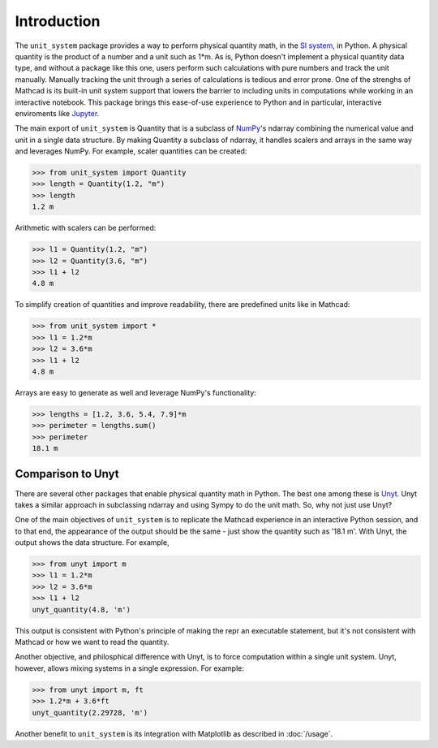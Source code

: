 Introduction
============

The ``unit_system`` package provides a way to perform physical quantity math, in
the `SI system`_, in Python. A physical quantity is the product of a number and a unit
such as 1*m. As is, Python doesn't implement a physical quantity data type,
and without a package like this one, users perform such calculations with pure
numbers and track the unit manually. Manually tracking the unit through a series of
calculations is tedious and error prone. One of the strenghs of Mathcad is its built-in
unit system support that lowers the barrier to including units in computations
while working in an interactive notebook. This package brings this ease-of-use
experience to Python and in particular, interactive enviroments like `Jupyter`_.

The main export of ``unit_system`` is Quantity that is a subclass of `NumPy`_'s
ndarray combining the numerical value and unit in a single data structure. By making
Quantity a subclass of ndarray, it handles scalers and arrays in the same way and
leverages NumPy. For example, scaler quantities can be created:

>>> from unit_system import Quantity
>>> length = Quantity(1.2, "m")
>>> length
1.2 m

Arithmetic with scalers can be performed:

>>> l1 = Quantity(1.2, "m")
>>> l2 = Quantity(3.6, "m")
>>> l1 + l2
4.8 m

To simplify creation of quantities and improve readability, there are predefined units
like in Mathcad:

>>> from unit_system import *
>>> l1 = 1.2*m
>>> l2 = 3.6*m
>>> l1 + l2
4.8 m

Arrays are easy to generate as well and leverage NumPy's functionality:

>>> lengths = [1.2, 3.6, 5.4, 7.9]*m
>>> perimeter = lengths.sum()
>>> perimeter
18.1 m

Comparison to Unyt
------------------
There are several other packages that enable physical quantity math in Python. The
best one among these is `Unyt`_. Unyt takes a similar approach in subclassing ndarray and
using Sympy to do the unit math. So, why not just use Unyt?

One of the main objectives of ``unit_system`` is to replicate the Mathcad experience
in an interactive Python session, and to that end, the appearance of the output should
be the same - just show the quantity such as '18.1 m'. With Unyt, the output shows the
data structure. For example,

>>> from unyt import m
>>> l1 = 1.2*m
>>> l2 = 3.6*m
>>> l1 + l2
unyt_quantity(4.8, 'm')

This output is consistent with Python's principle of making the repr an
executable statement, but it's not consistent with Mathcad or how we want to
read the quantity.

Another objective, and philosphical difference with Unyt, is to
force computation within a single unit system. Unyt, however,
allows mixing systems in a single expression. For example:

>>> from unyt import m, ft
>>> 1.2*m + 3.6*ft
unyt_quantity(2.29728, 'm')

Another benefit to ``unit_system`` is its integration with Matplotlib as
described in :doc:`/usage`.

.. _SI system: https://www.nist.gov/pml/special-publication-811
.. _Jupyter: https://jupyter.org/
.. _NumPy: https://github.com/numpy/numpy
.. _Unyt: https://github.com/yt-project/unyt